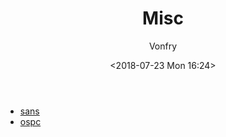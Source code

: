 #+TITLE: Misc
#+Date: <2018-07-23 Mon 16:24>
#+AUTHOR: Vonfry

- [[https://www.sans.org/][sans]]
- [[https://www.offensive-security.com/][ospc]]
